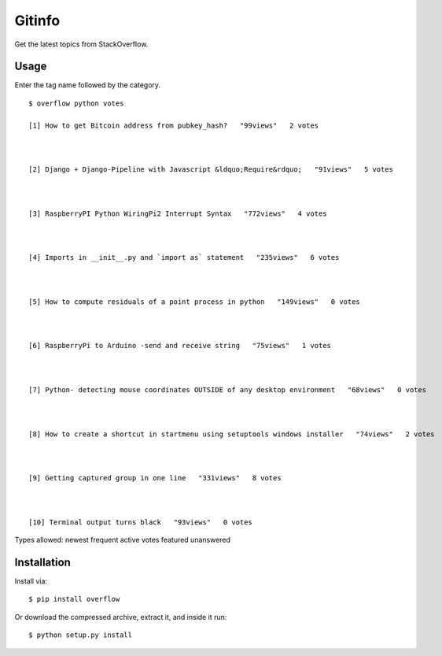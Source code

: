 Gitinfo
======



Get the latest topics from StackOverflow.

Usage
-----

Enter the tag name followed by the category. ::

    $ overflow python votes

    [1] How to get Bitcoin address from pubkey_hash?   "99views"   2 votes



    [2] Django + Django-Pipeline with Javascript &ldquo;Require&rdquo;   "91views"   5 votes



    [3] RaspberryPI Python WiringPi2 Interrupt Syntax   "772views"   4 votes



    [4] Imports in __init__.py and `import as` statement   "235views"   6 votes



    [5] How to compute residuals of a point process in python   "149views"   0 votes



    [6] RaspberryPi to Arduino -send and receive string   "75views"   1 votes



    [7] Python- detecting mouse coordinates OUTSIDE of any desktop environment   "68views"   0 votes



    [8] How to create a shortcut in startmenu using setuptools windows installer   "74views"   2 votes



    [9] Getting captured group in one line   "331views"   8 votes



    [10] Terminal output turns black   "93views"   0 votes 



Types allowed: newest frequent active votes featured unanswered


Installation
------------

Install via::

    $ pip install overflow



Or download the compressed archive, extract it, and inside it run::

    $ python setup.py install
